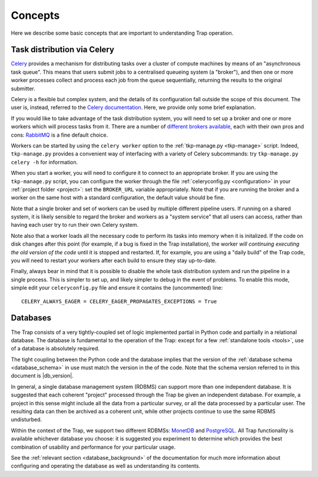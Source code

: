 ++++++++
Concepts
++++++++

Here we describe some basic concepts that are important to understanding Trap
operation.

.. _celery-intro:

Task distribution via Celery
============================

`Celery <http://celeryproject.org/>`_ provides a mechanism for distributing
tasks over a cluster of compute machines by means of an "asynchronous task
queue". This means that users submit jobs to a centralised queueing system (a
"broker"), and then one or more worker processes collect and process each job
from the queue sequentially, returning the results to the original submitter.

Celery is a flexible but complex system, and the details of its configuration
fall outside the scope of this document. The user is, instead, referred to the
`Celery documentation <http://celeryproject.org/docs-and-support/>`_. Here,
we provide only some brief explanation.

If you would like to take advantage of the task distribution system, you will
need to set up a broker and one or more workers which will process tasks from
it. There are a number of `different brokers available
<http://docs.celeryproject.org/en/latest/getting-started/brokers/>`_, each
with their own pros and cons: `RabbitMQ <http://www.rabbitmq.com/>`_ is a fine
default choice.

Workers can be started by using the ``celery worker`` option to the
:ref:`tkp-manage.py <tkp-manage>` script. Indeed, ``tkp-manage.py`` provides a
convenient way of interfacing with a variety of Celery subcommands: try
``tkp-manage.py celery -h`` for information.

When you start a worker, you will need to configure it to connect to an
appropriate broker. If you are using the ``tkp-manage.py`` script, you can
configure the worker through the file :ref:`celeryconfig.py <configuration>`
in your :ref:`project folder <project>`: set the ``BROKER_URL`` variable
appropriately. Note that if you are running the broker and a worker on the
same host with a standard configuration, the default value should be fine.

Note that a single broker and set of workers can be used by multiple different
pipeline users. If running on a shared system, it is likely sensible to
regard the broker and workers as a "system service" that all users can access,
rather than having each user try to run their own Celery system.

Note also that a worker loads all the necessary code to perform its
tasks into memory when it is initalized. If the code on disk changes after
this point (for example, if a bug is fixed in the Trap installation), the
worker *will continuing executing the old version of the code* until it is
stopped and restarted. If, for example, you are using a "daily build" of the
Trap code, you will need to restart your workers after each build to ensure
they stay up-to-date.

Finally, always bear in mind that it is possible to disable the whole task
distribution system and run the pipeline in a single process. This is simpler
to set up, and likely simpler to debug in the event of problems. To enable
this mode, simple edit your ``celeryconfig.py`` file and ensure it contains
the (uncommented) line::

  CELERY_ALWAYS_EAGER = CELERY_EAGER_PROPAGATES_EXCEPTIONS = True

.. _database-intro:

Databases
=========

The Trap consists of a very tightly-coupled set of logic implemented partial
in Python code and partially in a relational database. The database is
fundamental to the operation of the Trap: except for a few :ref:`standalone
tools <tools>`, use of a database is absolutely required.

The tight coupling between the Python code and the database implies that the
version of the :ref:`database schema <database_schema>` in use must match the
version in the of the code. Note that the schema version referred to in this
document is |db_version|.

In general, a single database management system (RDBMS) can support more than
one independent database. It is suggested that each coherent "project"
processed through the Trap be given an independent database. For example, a
project in this sense  might include all the data from a particular survey, or
all the data processed by a particular user. The resulting data can then be
archived as a coherent unit, while other projects continue to use the same
RDBMS undisturbed.

Within the context of the Trap, we support two different RDBMSs: `MonetDB
<http://www.monetdb.org/>`_ and `PostgreSQL <http://www.postgresql.org/>`_.
All Trap functionality is available whichever database you choose: it is
suggested you experiment to determine which provides the best combination of
usability and performance for your particular usage.

See the :ref:`relevant section <database_background>` of the documentation for
much more information about configuring and operating the database as well as
understanding its contents.
